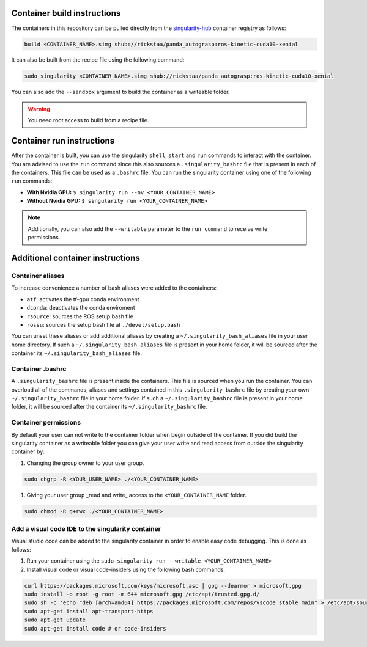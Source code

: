 .. _usage:

Container build instructions
==================================

The containers in this repository can be pulled directly from
the `singularity-hub <https://www.singularity-hub.org>`_ container
registry as follows:

.. code-block:: bash

    build <CONTAINER_NAME>.simg shub://rickstaa/panda_autograsp:ros-kinetic-cuda10-xenial

It can also be built from the recipe file using the following command:

.. code-block:: bash

    sudo singularity <CONTAINER_NAME>.simg shub://rickstaa/panda_autograsp:ros-kinetic-cuda10-xenial

You can also add the ``--sandbox`` argument to build the container
as a writeable folder.

.. warning:: You need root access to build from a recipe file.

Container run instructions
==================================

After the container is built, you can use the singularity ``shell``,
``start`` and ``run`` commands to interact with the container.
You are advised to use the ``run`` command since this also sources
a ``.singularity_bashrc`` file that is present in each of the containers.
This file can be used as a ``.bashrc`` file. You can run the singularity
container using one of the following ``run`` commands:

- **With Nvidia GPU:** ``$ singularity run --nv <YOUR_CONTAINER_NAME>``
- **Without Nvidia GPU:** ``$ singularity run <YOUR_CONTAINER_NAME>``

.. note:: Additionally, you can also add the ``--writable`` parameter to the ``run command`` to receive write permissions.

Additional container instructions
===========================================

Container aliases
--------------------------------

To increase convenience a number of bash aliases were added to the containers:

- ``atf``: activates the tf-gpu conda environment
- ``dconda``: deactivates the conda enviroment
- ``rsource``: sources the ROS setup.bash file
- ``rossu``: sources the setup.bash file at ``./devel/setup.bash``

You can unset these aliases or add additional aliases by
creating a ``~/.singularity_bash_aliases`` file in your user home directory.
If such a ``~/.singularity_bash_aliases``
file is present in your home folder, it will be sourced after the container its
``~/.singularity_bash_aliases`` file.

Container .bashrc
---------------------------------

A ``.singularity_bashrc`` file is present inside the containers. This file is
sourced when you run the container. You can overload all of the commands,
aliases and settings contained in this ``.singularity_bashrc`` file by creating
your own ``~/.singularity_bashrc`` file in your home folder. If such a ``~/.singularity_bashrc``
file is present in your home folder, it will be sourced after the container its
``~/.singularity_bashrc`` file.

Container permissions
--------------------------------

By default your user can not write to the container folder when begin outside
of the container. If you did build the singularity container as a writeable folder
you can give your user write and read access from outside the singularity
container by:

#. Changing the group owner to your user group.

.. code-block:: bash

   sudo chgrp -R <YOUR_USER_NAME> ./<YOUR_CONTAINER_NAME>

#. Giving your user group _read and write\_ access to the ``<YOUR_CONTAINER_NAME`` folder.

.. code-block:: bash

   sudo chmod -R g+rwx ./<YOUR_CONTAINER_NAME>

Add a visual code IDE to the singularity container
------------------------------------------------------------

Visual studio code can be added to the singularity container in order to enable
easy code debugging. This is done as follows:

#. Run your container using the ``sudo singularity run --writable <YOUR_CONTAINER_NAME>``
#. Install visual code or visual code-insiders using the following bash commands:

.. code-block:: bash

   curl https://packages.microsoft.com/keys/microsoft.asc | gpg --dearmor > microsoft.gpg
   sudo install -o root -g root -m 644 microsoft.gpg /etc/apt/trusted.gpg.d/
   sudo sh -c 'echo "deb [arch=amd64] https://packages.microsoft.com/repos/vscode stable main" > /etc/apt/sources.list.d/vscode.list'
   sudo apt-get install apt-transport-https
   sudo apt-get update
   sudo apt-get install code # or code-insiders
